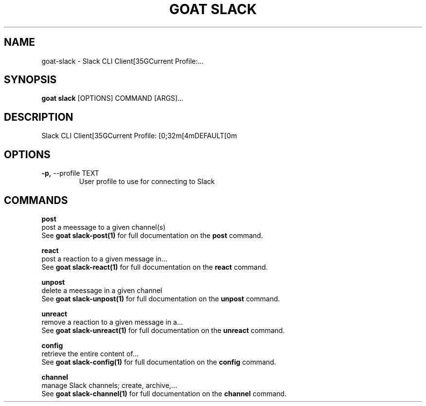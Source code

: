 .TH "GOAT SLACK" "1" "2023-09-21" "2023.9.20.2226" "goat slack Manual"
.SH NAME
goat\-slack \- Slack CLI Client[35GCurrent Profile:...
.SH SYNOPSIS
.B goat slack
[OPTIONS] COMMAND [ARGS]...
.SH DESCRIPTION
Slack CLI Client[35GCurrent Profile: [0;32m[4mDEFAULT[0m
.SH OPTIONS
.TP
\fB\-p,\fP \-\-profile TEXT
User profile to use for connecting to Slack
.SH COMMANDS
.PP
\fBpost\fP
  post a meessage to a given channel(s)
  See \fBgoat slack-post(1)\fP for full documentation on the \fBpost\fP command.
.PP
\fBreact\fP
  post a reaction to a given message in...
  See \fBgoat slack-react(1)\fP for full documentation on the \fBreact\fP command.
.PP
\fBunpost\fP
  delete a meessage in a given channel
  See \fBgoat slack-unpost(1)\fP for full documentation on the \fBunpost\fP command.
.PP
\fBunreact\fP
  remove a reaction to a given message in a...
  See \fBgoat slack-unreact(1)\fP for full documentation on the \fBunreact\fP command.
.PP
\fBconfig\fP
  retrieve the entire content of...
  See \fBgoat slack-config(1)\fP for full documentation on the \fBconfig\fP command.
.PP
\fBchannel\fP
  manage Slack channels; create, archive,...
  See \fBgoat slack-channel(1)\fP for full documentation on the \fBchannel\fP command.
